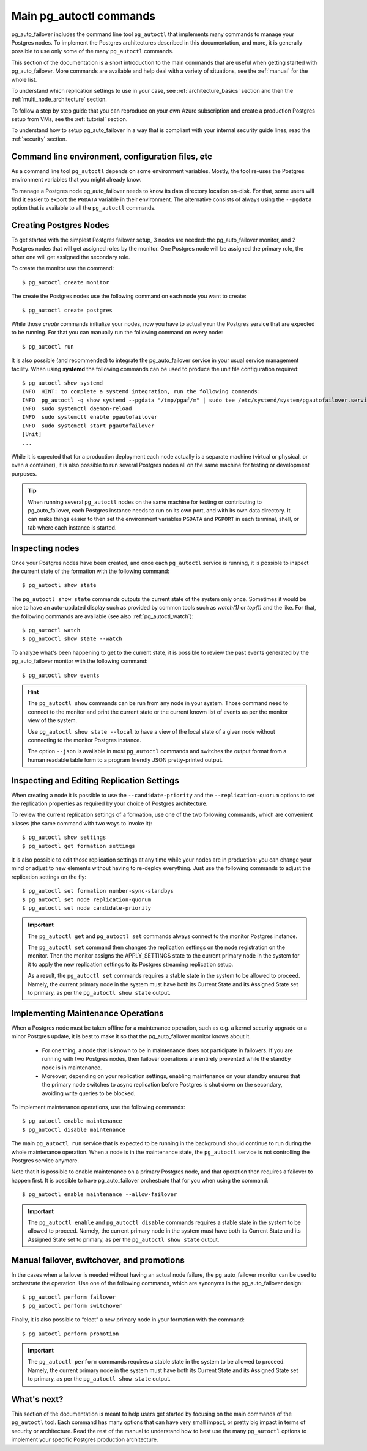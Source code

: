.. _how-to:

Main pg_autoctl commands
========================

pg_auto_failover includes the command line tool ``pg_autoctl`` that
implements many commands to manage your Postgres nodes. To implement the
Postgres architectures described in this documentation, and more, it is
generally possible to use only some of the many ``pg_autoctl`` commands.

This section of the documentation is a short introduction to the main
commands that are useful when getting started with pg_auto_failover. More
commands are available and help deal with a variety of situations, see the
:ref:`manual` for the whole list.

To understand which replication settings to use in your case, see
:ref:`architecture_basics` section and then the
:ref:`multi_node_architecture` section.

To follow a step by step guide that you can reproduce on your own Azure
subscription and create a production Postgres setup from VMs, see the
:ref:`tutorial` section.

To understand how to setup pg_auto_failover in a way that is compliant with
your internal security guide lines, read the :ref:`security` section.

Command line environment, configuration files, etc
--------------------------------------------------

As a command line tool ``pg_autoctl`` depends on some environment variables.
Mostly, the tool re-uses the Postgres environment variables that you might
already know.

To manage a Postgres node pg_auto_failover needs to know its data directory
location on-disk. For that, some users will find it easier to export the
``PGDATA`` variable in their environment. The alternative consists of always
using the ``--pgdata`` option that is available to all the ``pg_autoctl``
commands.

Creating Postgres Nodes
-----------------------

To get started with the simplest Postgres failover setup, 3 nodes are
needed: the pg_auto_failover monitor, and 2 Postgres nodes that will get
assigned roles by the monitor. One Postgres node will be assigned the
primary role, the other one will get assigned the secondary role.

To create the monitor use the command::

  $ pg_autoctl create monitor

The create the Postgres nodes use the following command on each node you
want to create::

  $ pg_autoctl create postgres

While those *create* commands initialize your nodes, now you have to
actually run the Postgres service that are expected to be running. For that
you can manually run the following command on every node::

  $ pg_autoctl run

It is also possible (and recommended) to integrate the pg_auto_failover
service in your usual service management facility. When using **systemd**
the following commands can be used to produce the unit file configuration
required::

  $ pg_autoctl show systemd
  INFO  HINT: to complete a systemd integration, run the following commands:
  INFO  pg_autoctl -q show systemd --pgdata "/tmp/pgaf/m" | sudo tee /etc/systemd/system/pgautofailover.service
  INFO  sudo systemctl daemon-reload
  INFO  sudo systemctl enable pgautofailover
  INFO  sudo systemctl start pgautofailover
  [Unit]
  ...

While it is expected that for a production deployment each node actually is
a separate machine (virtual or physical, or even a container), it is also
possible to run several Postgres nodes all on the same machine for testing
or development purposes.

.. tip::

   When running several ``pg_autoctl`` nodes on the same machine for testing
   or contributing to pg_auto_failover, each Postgres instance needs to run
   on its own port, and with its own data directory. It can make things
   easier to then set the environment variables ``PGDATA`` and ``PGPORT``
   in each terminal, shell, or tab where each instance is started.

Inspecting nodes
----------------

Once your Postgres nodes have been created, and once each ``pg_autoctl``
service is running, it is possible to inspect the current state of the
formation with the following command::

  $ pg_autoctl show state

The ``pg_autoctl show state`` commands outputs the current state of the
system only once. Sometimes it would be nice to have an auto-updated display
such as provided by common tools such as `watch(1)` or `top(1)` and the
like. For that, the following commands are available (see also
:ref:`pg_autoctl_watch`)::

  $ pg_autoctl watch
  $ pg_autoctl show state --watch

To analyze what's been happening to get to the current state, it is possible
to review the past events generated by the pg_auto_failover monitor with the
following command::

  $ pg_autoctl show events

.. hint::

   The ``pg_autoctl show`` commands can be run from any node in your system.
   Those command need to connect to the monitor and print the current state
   or the current known list of events as per the monitor view of the system.

   Use ``pg_autoctl show state --local`` to have a view of the local state
   of a given node without connecting to the monitor Postgres instance.

   The option ``--json`` is available in most ``pg_autoctl`` commands and
   switches the output format from a human readable table form to a program
   friendly JSON pretty-printed output.

Inspecting and Editing Replication Settings
-------------------------------------------

When creating a node it is possible to use the ``--candidate-priority`` and
the ``--replication-quorum`` options to set the replication properties as
required by your choice of Postgres architecture.

To review the current replication settings of a formation, use one of the
two following commands, which are convenient aliases (the same command with
two ways to invoke it)::

  $ pg_autoctl show settings
  $ pg_autoctl get formation settings

It is also possible to edit those replication settings at any time while
your nodes are in production: you can change your mind or adjust to new
elements without having to re-deploy everything. Just use the following
commands to adjust the replication settings on the fly::

  $ pg_autoctl set formation number-sync-standbys
  $ pg_autoctl set node replication-quorum
  $ pg_autoctl set node candidate-priority

.. important::

   The ``pg_autoctl get`` and ``pg_autoctl set`` commands always connect to
   the monitor Postgres instance.

   The ``pg_autoctl set`` command then changes the replication settings on
   the node registration on the monitor. Then the monitor assigns the
   APPLY_SETTINGS state to the current primary node in the system for it to
   apply the new replication settings to its Postgres streaming replication
   setup.

   As a result, the ``pg_autoctl set`` commands requires a stable state in
   the system to be allowed to proceed. Namely, the current primary node in
   the system must have both its Current State and its Assigned State set to
   primary, as per the ``pg_autoctl show state`` output.

Implementing Maintenance Operations
-----------------------------------

When a Postgres node must be taken offline for a maintenance operation, such
as e.g. a kernel security upgrade or a minor Postgres update, it is best to
make it so that the pg_auto_failover monitor knows about it.

 - For one thing, a node that is known to be in maintenance does not
   participate in failovers. If you are running with two Postgres nodes,
   then failover operations are entirely prevented while the standby node is
   in maintenance.

 - Moreover, depending on your replication settings, enabling maintenance on
   your standby ensures that the primary node switches to async replication
   before Postgres is shut down on the secondary, avoiding write queries to
   be blocked.

To implement maintenance operations, use the following commands::

  $ pg_autoctl enable maintenance
  $ pg_autoctl disable maintenance

The main ``pg_autoctl run`` service that is expected to be running in the
background should continue to run during the whole maintenance operation.
When a node is in the maintenance state, the ``pg_autoctl`` service is not
controlling the Postgres service anymore.

Note that it is possible to enable maintenance on a primary Postgres node,
and that operation then requires a failover to happen first. It is possible
to have pg_auto_failover orchestrate that for you when using the command::

  $ pg_autoctl enable maintenance --allow-failover

.. important::

   The ``pg_autoctl enable`` and ``pg_autoctl disable`` commands requires a
   stable state in the system to be allowed to proceed. Namely, the current
   primary node in the system must have both its Current State and its
   Assigned State set to primary, as per the ``pg_autoctl show state``
   output.

Manual failover, switchover, and promotions
-------------------------------------------

In the cases when a failover is needed without having an actual node
failure, the pg_auto_failover monitor can be used to orchestrate the
operation. Use one of the following commands, which are synonyms in the
pg_auto_failover design::

  $ pg_autoctl perform failover
  $ pg_autoctl perform switchover

Finally, it is also possible to “elect” a new primary node in your formation
with the command::

  $ pg_autoctl perform promotion

.. important::

   The ``pg_autoctl perform`` commands requires a stable state in the system
   to be allowed to proceed. Namely, the current primary node in the system
   must have both its Current State and its Assigned State set to primary,
   as per the ``pg_autoctl show state`` output.

What's next?
------------

This section of the documentation is meant to help users get started by
focusing on the main commands of the ``pg_autoctl`` tool. Each command has
many options that can have very small impact, or pretty big impact in terms
of security or architecture. Read the rest of the manual to understand how
to best use the many ``pg_autoctl`` options to implement your specific
Postgres production architecture.
